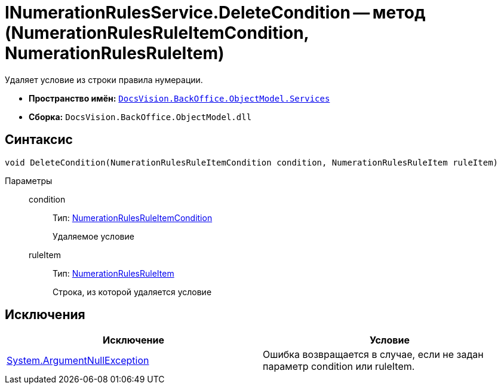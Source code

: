 = INumerationRulesService.DeleteCondition -- метод (NumerationRulesRuleItemCondition, NumerationRulesRuleItem)

Удаляет условие из строки правила нумерации.

* *Пространство имён:* `xref:api/DocsVision/BackOffice/ObjectModel/Services/Services_NS.adoc[DocsVision.BackOffice.ObjectModel.Services]`
* *Сборка:* `DocsVision.BackOffice.ObjectModel.dll`

== Синтаксис

[source,csharp]
----
void DeleteCondition(NumerationRulesRuleItemCondition condition, NumerationRulesRuleItem ruleItem)
----

Параметры::
condition:::
Тип: xref:api/DocsVision/BackOffice/ObjectModel/NumerationRulesRuleItemCondition_CL.adoc[NumerationRulesRuleItemCondition]
+
Удаляемое условие
ruleItem:::
Тип: xref:api/DocsVision/BackOffice/ObjectModel/NumerationRulesRuleItem_CL.adoc[NumerationRulesRuleItem]
+
Строка, из которой удаляется условие

== Исключения

[cols=",",options="header"]
|===
|Исключение |Условие
|http://msdn.microsoft.com/ru-ru/library/system.argumentnullexception.aspx[System.ArgumentNullException] |Ошибка возвращается в случае, если не задан параметр condition или ruleItem.
|===
